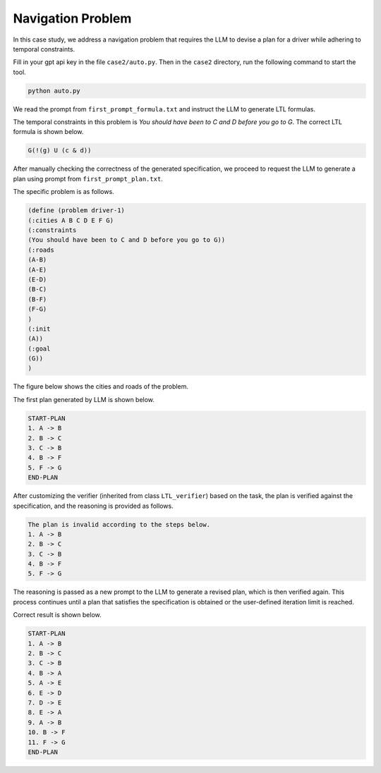 Navigation Problem
~~~~~~~~~~~~~~~~~~~~

In this case study, we address a navigation problem that requires the LLM to devise a plan for a driver while adhering to temporal constraints. 

Fill in your gpt api key in the file ``case2/auto.py``. Then in the ``case2`` directory, run the following command to start the tool.

.. code:: bash

   python auto.py

We read the prompt from ``first_prompt_formula.txt`` and instruct the LLM to generate LTL formulas.

The temporal constraints in this problem is `You should have been to C and D before you go to G`. The correct LTL formula is shown below.

.. code ::

   G(!(g) U (c & d))

After manually checking the correctness of the generated specification, we proceed to request the LLM to generate a plan using prompt from ``first_prompt_plan.txt``.

The specific problem is as follows.

.. code::

   (define (problem driver-1)
   (:cities A B C D E F G)
   (:constraints 
   (You should have been to C and D before you go to G))
   (:roads
   (A-B)
   (A-E)
   (E-D)
   (B-C)
   (B-F)
   (F-G)
   )
   (:init
   (A))
   (:goal
   (G))
   )


The figure below shows the cities and roads of the problem.

.. image:: images/5_example/map1.png
   :width: 450 px
   :align: center
   :alt: Navigation problem

The first plan generated by LLM is shown below.

.. code::

   START-PLAN
   1. A -> B 
   2. B -> C 
   3. C -> B 
   4. B -> F 
   5. F -> G 
   END-PLAN

After customizing the verifier (inherited from class ``LTL_verifier``) based on the task, the plan is verified against the specification, and the reasoning is provided as follows.

.. code::

   The plan is invalid according to the steps below.
   1. A -> B 
   2. B -> C 
   3. C -> B 
   4. B -> F 
   5. F -> G 

The reasoning is passed as a new prompt to the LLM to generate a revised plan, which is then verified again. This process continues until a plan that satisfies the specification is obtained or the user-defined iteration limit is reached.

Correct result is shown below.

.. code::

   START-PLAN
   1. A -> B 
   2. B -> C 
   3. C -> B 
   4. B -> A 
   5. A -> E 
   6. E -> D 
   7. D -> E 
   8. E -> A 
   9. A -> B 
   10. B -> F 
   11. F -> G 
   END-PLAN

